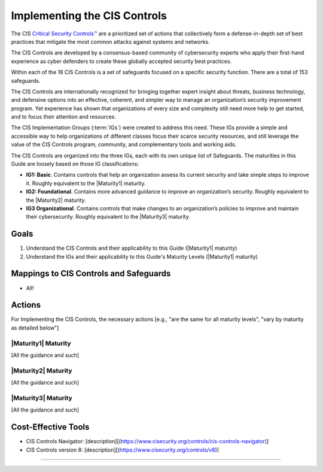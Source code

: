 ..
  Created by: mike garcia
  To: Introduces CIS Controls and ties them to other EGES guidance

.. |bp_title| replace:: Implementing the CIS Controls

|bp_title|
----------------------------------------------

The CIS `Critical Security Controls™ <https://www.cisecurity.org/controls>`_ are a prioritized set of actions that collectively form a defense-in-depth set of best practices that mitigate the most common attacks against systems and networks.

The CIS Controls are developed by a consensus-based community of cybersecurity experts who apply their first-hand experience as cyber defenders to create these globally accepted security best practices.

Within each of the 18 CIS Controls is a set of safeguards focused on a specific security function. There are a total of 153 safeguards.

The CIS Controls are internationally recognized for bringing together expert insight about threats, business technology, and defensive options into an effective, coherent, and simpler way to manage an organization’s security improvement program. Yet experience has shown that organizations of every size and complexity still need more help to get started, and to focus their attention and resources.

The CIS Implementation Groups (:term:`IGs`) were created to address this need. These IGs provide a simple and accessible way to help organizations of different classes focus their scarce security resources, and still leverage the value of the CIS Controls program, community, and complementary tools and working aids.

The CIS Controls are organized into the three IGs, each with its own unique list of Safeguards. The maturities in this Guide are loosely based on those IG classifications:

*  **IG1: Basic**. Contains controls that help an organization assess its current security and take simple steps to improve it. Roughly equivalent to the |Maturity1| maturity.
*  **IG2: Foundational**. Contains more advanced guidance to improve an organization’s security. Roughly equivalent to the |Maturity2| maturity.
*  **IG3 Organizational**. Contains controls that make changes to an organization’s policies to improve and maintain their cybersecurity.  Roughly equivalent to the |Maturity3| maturity.

Goals
**********************************************

#.  Understand the CIS Controls and their applicability to this Guide (|Maturity1| maturity)
#.  Understand the IGs and their applicability to this Guide's Maturity Levels (|Maturity1| maturity)

Mappings to CIS Controls and Safeguards
**********************************************

- All!

Actions
**********************************************

For |bp_title|, the necessary actions [e.g., "are the same for all maturity levels", "vary by maturity as detailed below"]

|Maturity1| Maturity
&&&&&&&&&&&&&&&&&&&&&&&&&&&&&&&&&&&&&&&&&&&&&&

[All the guidance and such]

|Maturity2| Maturity
&&&&&&&&&&&&&&&&&&&&&&&&&&&&&&&&&&&&&&&&&&&&&&

[All the guidance and such]

|Maturity3| Maturity
&&&&&&&&&&&&&&&&&&&&&&&&&&&&&&&&&&&&&&&&&&&&&&

[All the guidance and such]

Cost-Effective Tools
**********************************************

*  CIS Controls Navigator: [description][(https://www.cisecurity.org/controls/cis-controls-navigator)]
*  CIS Controls version 8: [description][(https://www.cisecurity.org/controls/v8)]

-----------------------------------------------
